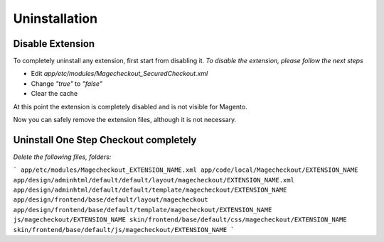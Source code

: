 Uninstallation
==============


Disable Extension
-----------------

To completely uninstall any extension, first start from disabling it. 
*To disable the extension, please follow the next steps*

- Edit `app/etc/modules/Magecheckout_SecuredCheckout.xml`
- Change `"true"` to `"false"`
- Clear the cache

At this point the extension is completely disabled and is not visible for Magento.

Now you can safely remove the extension files, although it is not necessary.



Uninstall One Step Checkout completely
--------------------------------------

*Delete the following files, folders:*

```
app/etc/modules/Magecheckout_EXTENSION_NAME.xml
app/code/local/Magecheckout/EXTENSION_NAME
app/design/adminhtml/default/default/layout/magecheckout/EXTENSION_NAME.xml
app/design/adminhtml/default/default/template/magecheckout/EXTENSION_NAME
app/design/frontend/base/default/layout/magecheckout
app/design/frontend/base/default/template/magecheckout/EXTENSION_NAME
js/magecheckout/EXTENSION_NAME
skin/frontend/base/default/css/magecheckout/EXTENSION_NAME
skin/frontend/base/default/js/magecheckout/EXTENSION_NAME
```